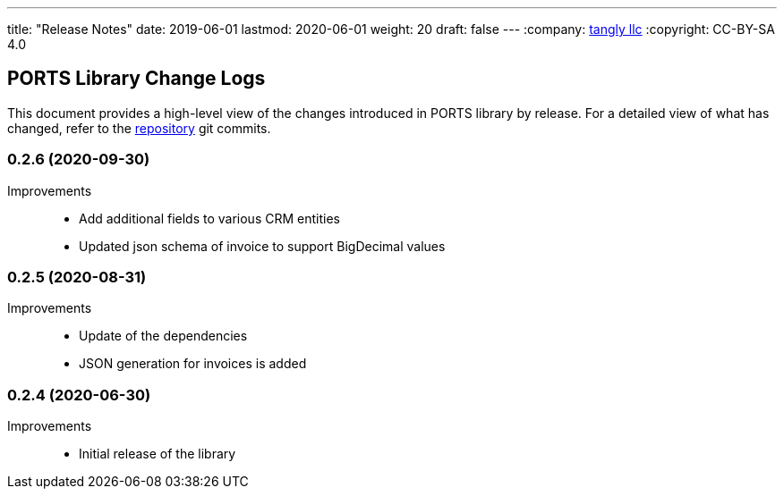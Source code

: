 ---
title: "Release Notes"
date: 2019-06-01
lastmod: 2020-06-01
weight: 20
draft: false
---
:company: https://www.tangly.net/[tangly llc]
:copyright: CC-BY-SA 4.0

== PORTS Library Change Logs

This document provides a high-level view of the changes introduced in PORTS library by release.
For a detailed view of what has changed, refer to the https://bitbucket.org/tangly-team/tangly-os[repository] git commits.

=== 0.2.6 (2020-09-30)

Improvements::

* Add additional fields to various CRM entities
* Updated json schema of invoice to support BigDecimal values

=== 0.2.5 (2020-08-31)

Improvements::

* Update of the dependencies
* JSON generation for invoices is added

=== 0.2.4 (2020-06-30)

Improvements::

* Initial release of the library
